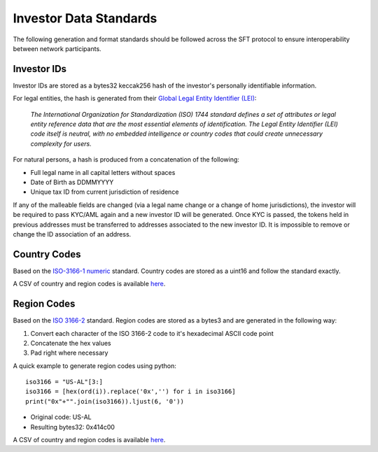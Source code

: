 .. _data-standards:

#######################
Investor Data Standards
#######################

The following generation and format standards should be followed across
the SFT protocol to ensure interoperability between network
participants.

Investor IDs
------------

Investor IDs are stored as a bytes32 keccak256 hash of the investor's
personally identifiable information.

For legal entities, the hash is generated from their `Global Legal
Entity Identifier
(LEI) <https://www.gleif.org/en/about-lei/iso-17442-the-lei-code-structure>`__:

    *The International Organization for Standardization (ISO) 1744 standard defines a set of attributes or legal entity reference data that are the most essential elements of identification. The Legal Entity Identifier (LEI) code itself is neutral, with no embedded intelligence or country codes that could create unnecessary complexity for users.*

For natural persons, a hash is produced from a concatenation of the
following:

* Full legal name in all capital letters without spaces
* Date of Birth as DDMMYYYY
* Unique tax ID from current jurisdiction of residence

If any of the malleable fields are changed (via a legal name change or a
change of home jurisdictions), the investor will be required to pass
KYC/AML again and a new investor ID will be generated. Once KYC is
passed, the tokens held in previous addresses must be transferred to
addresses associated to the new investor ID. It is impossible to remove
or change the ID association of an address.

Country Codes
-------------

Based on the `ISO-3166-1
numeric <https://en.wikipedia.org/wiki/ISO_3166-1_numeric>`__ standard.
Country codes are stored as a uint16 and follow the standard exactly.

A CSV of country and region codes is available
`here <https://github.com/SFT-Protocol/security-token/tree/master/docs/country-and-region-codes.csv>`__.

Region Codes
------------

Based on the `ISO 3166-2 <https://en.wikipedia.org/wiki/ISO_3166-2>`__ standard. Region codes are stored as a bytes3 and are generated in the following way:

1. Convert each character of the ISO 3166-2 code to it's hexadecimal ASCII code point
2. Concatenate the hex values
3. Pad right where necessary

A quick example to generate region codes using python:

::

    iso3166 = "US-AL"[3:]
    iso3166 = [hex(ord(i)).replace('0x','') for i in iso3166]
    print("0x"+"".join(iso3166)).ljust(6, '0'))

* Original code: US-AL
* Resulting bytes32: 0x414c00

A CSV of country and region codes is available
`here <https://github.com/SFT-Protocol/security-token/tree/master/docs/country-and-region-codes.csv>`__.
